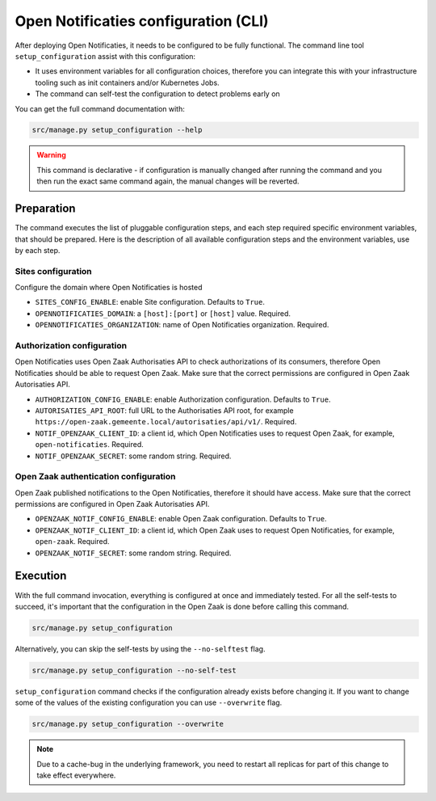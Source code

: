 .. _installation_configuration_cli:

=====================================
Open Notificaties configuration (CLI)
=====================================

After deploying Open Notificaties, it needs to be configured to be fully functional. The
command line tool ``setup_configuration`` assist with this configuration:

* It uses environment variables for all configuration choices, therefore you can integrate this with your
  infrastructure tooling such as init containers and/or Kubernetes Jobs.
* The command can self-test the configuration to detect problems early on

You can get the full command documentation with:

.. code-block:: bash

    src/manage.py setup_configuration --help

.. warning:: This command is declarative - if configuration is manually changed after
   running the command and you then run the exact same command again, the manual
   changes will be reverted.


Preparation
===========

The command executes the list of pluggable configuration steps, and each step
required specific environment variables, that should be prepared.
Here is the description of all available configuration steps and the environment variables, 
use by each step. 

Sites configuration
-------------------

Configure the domain where Open Notificaties is hosted

* ``SITES_CONFIG_ENABLE``: enable Site configuration. Defaults to ``True``.
* ``OPENNOTIFICATIES_DOMAIN``:  a ``[host]:[port]`` or ``[host]`` value. Required.
* ``OPENNOTIFICATIES_ORGANIZATION``: name of Open Notificaties organization. Required.

Authorization configuration
---------------------------

Open Notificaties uses Open Zaak Authorisaties API to check authorizations
of its consumers, therefore Open Notificaties should be able to request Open Zaak.
Make sure that the correct permissions are configured in Open Zaak Autorisaties API.

* ``AUTHORIZATION_CONFIG_ENABLE``: enable Authorization configuration. Defaults
  to ``True``.
* ``AUTORISATIES_API_ROOT``: full URL to the Authorisaties API root, for example
  ``https://open-zaak.gemeente.local/autorisaties/api/v1/``. Required.
* ``NOTIF_OPENZAAK_CLIENT_ID``: a client id, which Open Notificaties uses to request
  Open Zaak, for example, ``open-notificaties``. Required.
* ``NOTIF_OPENZAAK_SECRET``: some random string. Required.

Open Zaak authentication configuration
--------------------------------------

Open Zaak published notifications to the Open Notificaties, therefore it should have access.
Make sure that the correct permissions are configured in Open Zaak Autorisaties API.

* ``OPENZAAK_NOTIF_CONFIG_ENABLE``: enable Open Zaak configuration. Defaults to ``True``.
* ``OPENZAAK_NOTIF_CLIENT_ID``: a client id, which Open Zaak uses to request Open Notificaties,
  for example, ``open-zaak``. Required.
* ``OPENZAAK_NOTIF_SECRET``: some random string. Required.

Execution
=========

With the full command invocation, everything is configured at once and immediately
tested. For all the self-tests to succeed, it's important that the configuration in the
Open Zaak is done before calling this command.

.. code-block:: bash

    src/manage.py setup_configuration


Alternatively, you can skip the self-tests by using the ``--no-selftest`` flag.

.. code-block:: bash

    src/manage.py setup_configuration --no-self-test


``setup_configuration`` command checks if the configuration already exists before changing it.
If you want to change some of the values of the existing configuration you can use ``--overwrite`` flag.

.. code-block:: bash

    src/manage.py setup_configuration --overwrite


.. note:: Due to a cache-bug in the underlying framework, you need to restart all
   replicas for part of this change to take effect everywhere.
